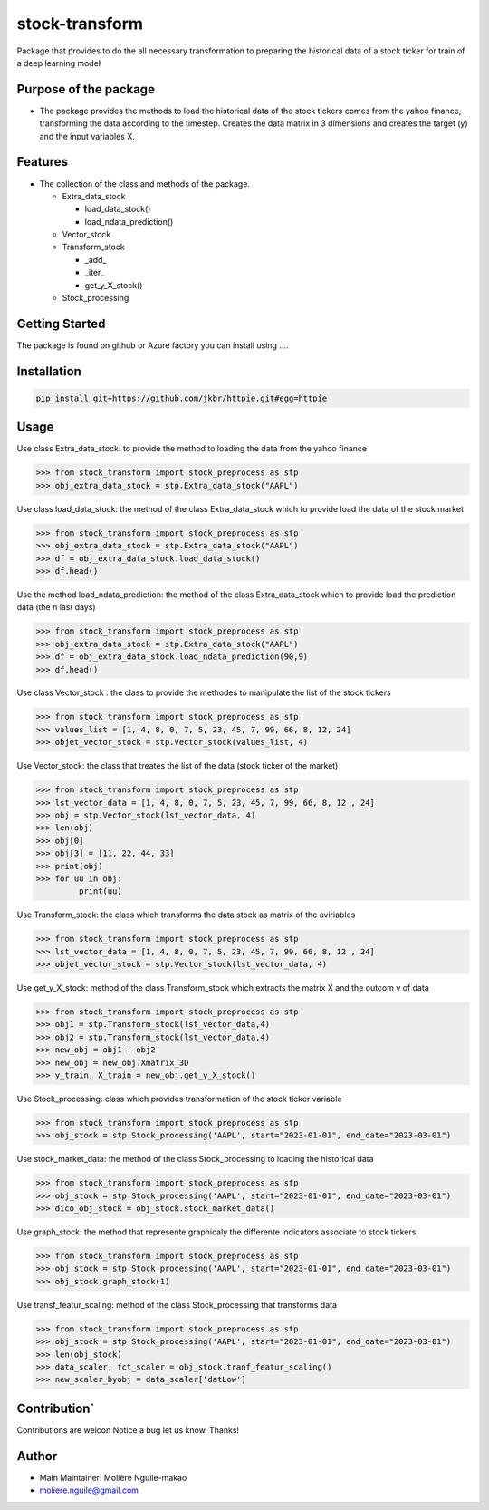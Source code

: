 stock-transform
===============

Package that provides to do the all necessary transformation to
preparing the historical data of a stock ticker for train of a deep
learning model

Purpose of the package
----------------------

-  The package provides the methods to load the historical data of the
   stock tickers comes from the yahoo finance, transforming the data
   according to the timestep. Creates the data matrix in 3 dimensions
   and creates the target (y) and the input variables X.

Features
--------

-  The collection of the class and methods of the package.

   -  Extra_data_stock

      -  load_data_stock()
      -  load_ndata_prediction()

   -  Vector_stock
   -  Transform_stock

      -  \_add\_
      -  \_iter\_
      -  get_y_X_stock()

   -  Stock_processing

Getting Started
---------------

The package is found on github or Azure factory you can install using ….

Installation
------------

.. code:: terminal

   pip install git+https://github.com/jkbr/httpie.git#egg=httpie

Usage
-----

Use class Extra_data_stock: to provide the method to loading the data
from the yahoo finance

.. code:: python

   >>> from stock_transform import stock_preprocess as stp
   >>> obj_extra_data_stock = stp.Extra_data_stock("AAPL")

Use class load_data_stock: the method of the class Extra_data_stock
which to provide load the data of the stock market

.. code:: python

   >>> from stock_transform import stock_preprocess as stp
   >>> obj_extra_data_stock = stp.Extra_data_stock("AAPL")
   >>> df = obj_extra_data_stock.load_data_stock()
   >>> df.head()

Use the method load_ndata_prediction: the method of the class
Extra_data_stock which to provide load the prediction data (the n last
days)

.. code:: python

   >>> from stock_transform import stock_preprocess as stp
   >>> obj_extra_data_stock = stp.Extra_data_stock("AAPL")
   >>> df = obj_extra_data_stock.load_ndata_prediction(90,9)
   >>> df.head()

Use class Vector_stock : the class to provide the methodes to manipulate
the list of the stock tickers

.. code:: python

   >>> from stock_transform import stock_preprocess as stp
   >>> values_list = [1, 4, 8, 0, 7, 5, 23, 45, 7, 99, 66, 8, 12, 24]
   >>> objet_vector_stock = stp.Vector_stock(values_list, 4)

Use Vector_stock: the class that treates the list of the data (stock
ticker of the market)

.. code:: python

   >>> from stock_transform import stock_preprocess as stp
   >>> lst_vector_data = [1, 4, 8, 0, 7, 5, 23, 45, 7, 99, 66, 8, 12 , 24]
   >>> obj = stp.Vector_stock(lst_vector_data, 4)
   >>> len(obj) 
   >>> obj[0]
   >>> obj[3] = [11, 22, 44, 33]
   >>> print(obj)
   >>> for uu in obj:
            print(uu)

Use Transform_stock: the class which transforms the data stock as matrix
of the aviriables

.. code:: python

   >>> from stock_transform import stock_preprocess as stp
   >>> lst_vector_data = [1, 4, 8, 0, 7, 5, 23, 45, 7, 99, 66, 8, 12 , 24]
   >>> objet_vector_stock = stp.Vector_stock(lst_vector_data, 4)

Use get_y_X_stock: method of the class Transform_stock which extracts
the matrix X and the outcom y of data

.. code:: python

   >>> from stock_transform import stock_preprocess as stp
   >>> obj1 = stp.Transform_stock(lst_vector_data,4)
   >>> obj2 = stp.Transform_stock(lst_vector_data,4)
   >>> new_obj = obj1 + obj2
   >>> new_obj = new_obj.Xmatrix_3D
   >>> y_train, X_train = new_obj.get_y_X_stock() 

Use Stock_processing: class which provides transformation of the stock
ticker variable

.. code:: python

   >>> from stock_transform import stock_preprocess as stp
   >>> obj_stock = stp.Stock_processing('AAPL', start="2023-01-01", end_date="2023-03-01")

Use stock_market_data: the method of the class Stock_processing to
loading the historical data

.. code:: python

   >>> from stock_transform import stock_preprocess as stp
   >>> obj_stock = stp.Stock_processing('AAPL', start="2023-01-01", end_date="2023-03-01")
   >>> dico_obj_stock = obj_stock.stock_market_data()

Use graph_stock: the method that represente graphicaly the differente
indicators associate to stock tickers

.. code:: python

   >>> from stock_transform import stock_preprocess as stp
   >>> obj_stock = stp.Stock_processing('AAPL', start="2023-01-01", end_date="2023-03-01")
   >>> obj_stock.graph_stock(1)

Use transf_featur_scaling: method of the class Stock_processing that
transforms data

.. code:: python

   >>> from stock_transform import stock_preprocess as stp
   >>> obj_stock = stp.Stock_processing('AAPL', start="2023-01-01", end_date="2023-03-01")
   >>> len(obj_stock)
   >>> data_scaler, fct_scaler = obj_stock.tranf_featur_scaling()
   >>> new_scaler_byobj = data_scaler['datLow']

Contribution\`
--------------

Contributions are welcon Notice a bug let us know. Thanks!

Author
------

-  Main Maintainer: Molière Nguile-makao
-  moliere.nguile@gmail.com
